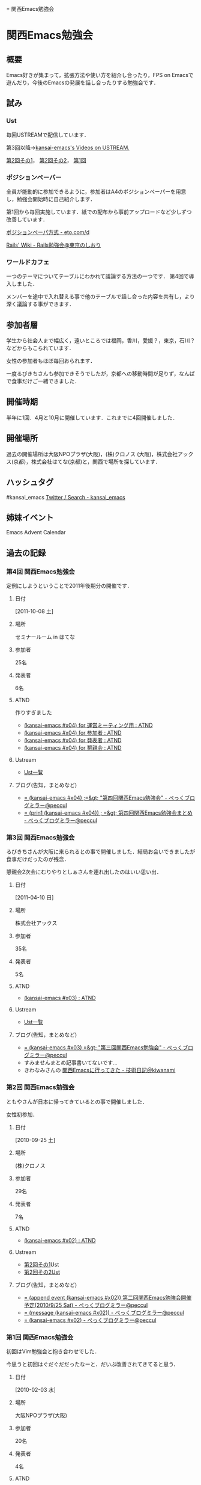 #+STYLE: <link rel="stylesheet" type="text/css" href="org.css" />
#+OPTIONS: ^:nil toc:3 author:t creator:t
= 関西Emacs勉強会
# [2012-01-24 12:07:18] 

* 関西Emacs勉強会
** 概要
   Emacs好きが集まって，拡張方法や使い方を紹介し合ったり，FPS on Emacsで遊んだり，今後のEmacsの発展を話し合ったりする勉強会です．
** 試み
*** Ust
    毎回USTREAMで配信しています．

    第3回以降→[[http://www.ustream.tv/user/kansai-emacs/videos][kansai-emacs's Videos on USTREAM.]]

    [[http://www.ustream.tv/recorded/9802764][第2回その1]]， [[http://www.ustream.tv/recorded/9804685][第2回その2]]， [[http://www.ustream.tv/recorded/5604331][第1回]]
*** ポジションペーパー
    全員が能動的に参加できるように，参加者はA4のポジションペーパーを用意し，勉強会開始時に自己紹介します．

    第1回から毎回実施しています．紙での配布から事前アップロードなど少しずつ改善しています．

    [[http://eto.com/d/PositionPaper.html][ポジションペーパ方式 - eto.com/d]]

    [[http://wiki.fdiary.net/rails/?rails-tokyo-guide][Rails' Wiki - Rails勉強会@東京のしおり]]
*** ワールドカフェ
    一つのテーマについてテーブルにわかれて議論する方法の一つです．
    第4回で導入しました．

    メンバーを途中で入れ替える事で他のテーブルで話し合った内容を共有し，より深く議論する事ができます．
** 参加者層
   学生から社会人まで幅広く，遠いところでは福岡，香川，愛媛？，東京，石川？などからもこられています．

   女性の参加者もほぼ毎回おられます．

   一度るびきちさんも参加できそうでしたが，京都への移動時間が足りず，なんばで食事だけご一緒できました．
** 開催時期
   半年に1回．4月と10月に開催しています．これまでに4回開催しました．
** 開催場所
   過去の開催場所は大阪NPOプラザ(大阪)，(株)クロノス (大阪)，株式会社アックス(京都)，株式会社はてな(京都)と，関西で場所を探しています．
** ハッシュタグ
   #kansai_emacs [[https://twitter.com/search/#kansai_emacs][Twitter / Search - kansai_emacs]]
** 姉妹イベント
   Emacs Advent Calendar
** 過去の記録
*** 第4回 関西Emacs勉強会
    定例にしようということで2011年後期分の開催です．
**** 日付
     [2011-10-08 土]
**** 場所
     セミナールーム in はてな
**** 参加者
     25名
**** 発表者
     6名
**** ATND
     作りすぎました
     - [[http://atnd.org/events/20332][(kansai-emacs #x04) for 運営ミーティング用 : ATND]]
     - [[http://atnd.org/events/20329][(kansai-emacs #x04) for 参加者 : ATND]]
     - [[http://atnd.org/events/20330][(kansai-emacs #x04) for 発表者 : ATND]]
     - [[http://atnd.org/events/20331][(kansai-emacs #x04) for 懇親会 : ATND]]
**** Ustream
     - [[http://www.ustream.tv/recorded/5604331][Ust一覧]]
**** ブログ(告知，まとめなど)
     - [[http://d.hatena.ne.jp/peccu/20111004/kansai_emacs_4th][= (kansai-emacs #x04) ;=&gt; "第四回関西Emacs勉強会" - ぺっくブログミラー@peccul]]
     - [[http://d.hatena.ne.jp/peccu/20111023/kansai_emacs_4th][= (prin1 (kansai-emacs #x04)) ; =&gt; 第四回関西Emacs勉強会まとめ - ぺっくブログミラー@peccul]]
*** 第3回 関西Emacs勉強会
    るびきちさんが大阪に来られるとの事で開催しました．結局お会いできましたが食事だけだったのが残念．

    懇親会2次会にむりやりとしぁさんを連れ出したのはいい思い出．
**** 日付
     [2011-04-10 日]
**** 場所
     株式会社アックス
**** 参加者
     35名
**** 発表者
     5名
**** ATND
     - [[http://atnd.org/events/13379][(kansai-emacs #x03) : ATND]]
**** Ustream
     - [[http://www.ustream.tv/recorded/5604331][Ust一覧]]
**** ブログ(告知，まとめなど)
     - [[http://d.hatena.ne.jp/peccu/20110402/kansai_emacs_3rd][= (kansai-emacs #x03) =&gt; "第三回関西Emacs勉強会" - ぺっくブログミラー@peccul]]
     - すみませんまとめ記事書いてないです…
     - きわなみさんの [[http://d.hatena.ne.jp/kiwanami/20110413/1302683171][関西Emacsに行ってきた - 技術日記＠kiwanami]]
*** 第2回 関西Emacs勉強会
    ともやさんが日本に帰ってきているとの事で開催しました．

    女性初参加．
**** 日付
     [2010-09-25 土]
**** 場所
     (株)クロノス
**** 参加者
     29名
**** 発表者
     7名
**** ATND
     - [[http://atnd.org/events/7161][(kansai-emacs #x02) : ATND]]
**** Ustream
     - [[http://www.ustream.tv/recorded/9802764][第2回その1]]Ust
     - [[http://www.ustream.tv/recorded/9804685][第2回その2Ust]]
**** ブログ(告知，まとめなど)
     - [[http://d.hatena.ne.jp/peccu/20100810/kansai_emacs][= (append event (kansai-emacs #x02)) 第二回関西Emacs勉強会開催予定(2010/9/25 Sat) - ぺっくブログミラー@peccul]]
     - [[http://d.hatena.ne.jp/peccu/20100925/kansai_emacs][= (message (kansai-emacs #x02)) - ぺっくブログミラー@peccul]]
     - [[http://d.hatena.ne.jp/peccu/20100925/kansai_emacs_now][= (kansai-emacs #x02) - ぺっくブログミラー@peccul]]
*** 第1回 関西Emacs勉強会
    初回はVim勉強会と抱き合わせでした．

    今思うと初回はぐだぐだだったなーと．だいぶ改善されてきてると思う．
**** 日付
     [2010-02-03 水]
**** 場所
     大阪NPOプラザ(大阪)
**** 参加者
     20名
**** 発表者
     4名
**** ATND
     - [[http://atnd.org/events/3436][(kansai-emacs #x01) 発表者用 : ATND]]
     - [[http://atnd.org/events/3435][(kansai-emacs #x01) 参加者用 : ATND]]
**** Ustream
     - [[http://www.ustream.tv/recorded/5604331][第1回Ust]]
**** ブログ(告知，まとめなど)
     - [[http://d.hatena.ne.jp/peccu/20100303/kansaiemacs][(kansai-emacs #x01)第1回関西Emacs勉強会の詳細決定，通知 - ぺっくブログミラー@peccul]]
     - [[http://d.hatena.ne.jp/peccu/20100330/kansaiemacs][(message (kansai-emacs #x01)) - ぺっくブログミラー@peccul]]

